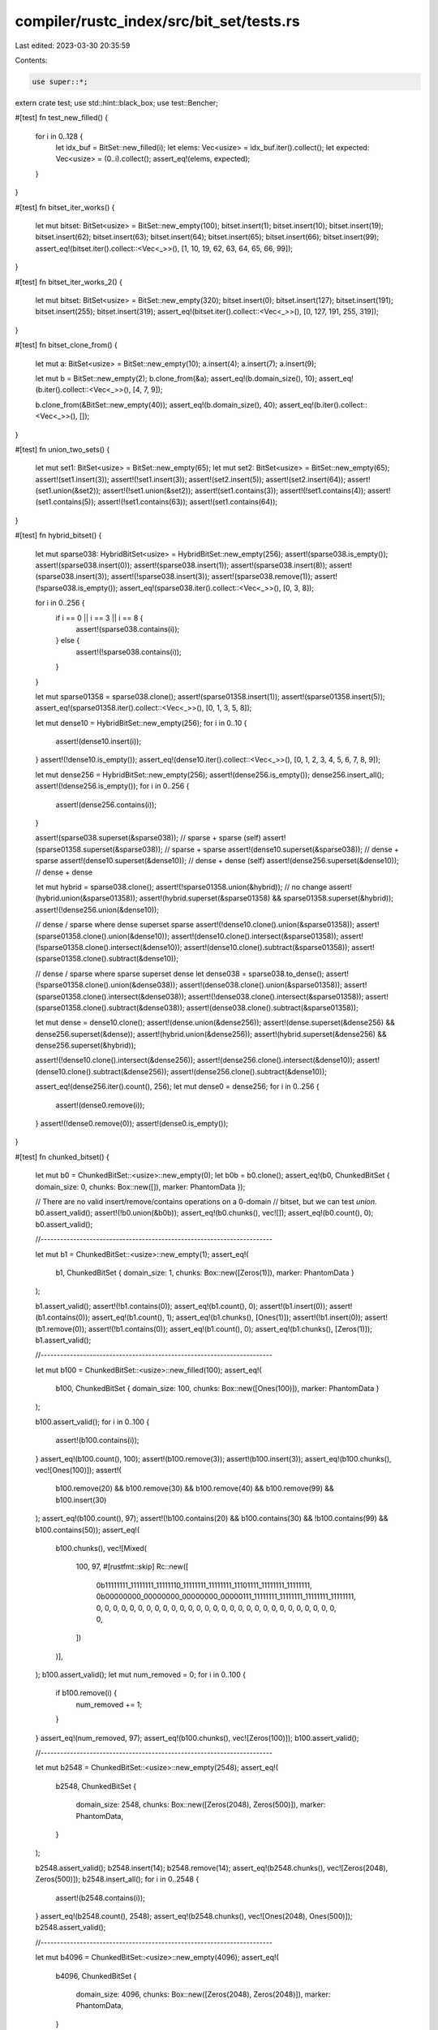 compiler/rustc_index/src/bit_set/tests.rs
=========================================

Last edited: 2023-03-30 20:35:59

Contents:

.. code-block:: rs

    use super::*;

extern crate test;
use std::hint::black_box;
use test::Bencher;

#[test]
fn test_new_filled() {
    for i in 0..128 {
        let idx_buf = BitSet::new_filled(i);
        let elems: Vec<usize> = idx_buf.iter().collect();
        let expected: Vec<usize> = (0..i).collect();
        assert_eq!(elems, expected);
    }
}

#[test]
fn bitset_iter_works() {
    let mut bitset: BitSet<usize> = BitSet::new_empty(100);
    bitset.insert(1);
    bitset.insert(10);
    bitset.insert(19);
    bitset.insert(62);
    bitset.insert(63);
    bitset.insert(64);
    bitset.insert(65);
    bitset.insert(66);
    bitset.insert(99);
    assert_eq!(bitset.iter().collect::<Vec<_>>(), [1, 10, 19, 62, 63, 64, 65, 66, 99]);
}

#[test]
fn bitset_iter_works_2() {
    let mut bitset: BitSet<usize> = BitSet::new_empty(320);
    bitset.insert(0);
    bitset.insert(127);
    bitset.insert(191);
    bitset.insert(255);
    bitset.insert(319);
    assert_eq!(bitset.iter().collect::<Vec<_>>(), [0, 127, 191, 255, 319]);
}

#[test]
fn bitset_clone_from() {
    let mut a: BitSet<usize> = BitSet::new_empty(10);
    a.insert(4);
    a.insert(7);
    a.insert(9);

    let mut b = BitSet::new_empty(2);
    b.clone_from(&a);
    assert_eq!(b.domain_size(), 10);
    assert_eq!(b.iter().collect::<Vec<_>>(), [4, 7, 9]);

    b.clone_from(&BitSet::new_empty(40));
    assert_eq!(b.domain_size(), 40);
    assert_eq!(b.iter().collect::<Vec<_>>(), []);
}

#[test]
fn union_two_sets() {
    let mut set1: BitSet<usize> = BitSet::new_empty(65);
    let mut set2: BitSet<usize> = BitSet::new_empty(65);
    assert!(set1.insert(3));
    assert!(!set1.insert(3));
    assert!(set2.insert(5));
    assert!(set2.insert(64));
    assert!(set1.union(&set2));
    assert!(!set1.union(&set2));
    assert!(set1.contains(3));
    assert!(!set1.contains(4));
    assert!(set1.contains(5));
    assert!(!set1.contains(63));
    assert!(set1.contains(64));
}

#[test]
fn hybrid_bitset() {
    let mut sparse038: HybridBitSet<usize> = HybridBitSet::new_empty(256);
    assert!(sparse038.is_empty());
    assert!(sparse038.insert(0));
    assert!(sparse038.insert(1));
    assert!(sparse038.insert(8));
    assert!(sparse038.insert(3));
    assert!(!sparse038.insert(3));
    assert!(sparse038.remove(1));
    assert!(!sparse038.is_empty());
    assert_eq!(sparse038.iter().collect::<Vec<_>>(), [0, 3, 8]);

    for i in 0..256 {
        if i == 0 || i == 3 || i == 8 {
            assert!(sparse038.contains(i));
        } else {
            assert!(!sparse038.contains(i));
        }
    }

    let mut sparse01358 = sparse038.clone();
    assert!(sparse01358.insert(1));
    assert!(sparse01358.insert(5));
    assert_eq!(sparse01358.iter().collect::<Vec<_>>(), [0, 1, 3, 5, 8]);

    let mut dense10 = HybridBitSet::new_empty(256);
    for i in 0..10 {
        assert!(dense10.insert(i));
    }
    assert!(!dense10.is_empty());
    assert_eq!(dense10.iter().collect::<Vec<_>>(), [0, 1, 2, 3, 4, 5, 6, 7, 8, 9]);

    let mut dense256 = HybridBitSet::new_empty(256);
    assert!(dense256.is_empty());
    dense256.insert_all();
    assert!(!dense256.is_empty());
    for i in 0..256 {
        assert!(dense256.contains(i));
    }

    assert!(sparse038.superset(&sparse038)); // sparse + sparse (self)
    assert!(sparse01358.superset(&sparse038)); // sparse + sparse
    assert!(dense10.superset(&sparse038)); // dense + sparse
    assert!(dense10.superset(&dense10)); // dense + dense (self)
    assert!(dense256.superset(&dense10)); // dense + dense

    let mut hybrid = sparse038.clone();
    assert!(!sparse01358.union(&hybrid)); // no change
    assert!(hybrid.union(&sparse01358));
    assert!(hybrid.superset(&sparse01358) && sparse01358.superset(&hybrid));
    assert!(!dense256.union(&dense10));

    // dense / sparse where dense superset sparse
    assert!(!dense10.clone().union(&sparse01358));
    assert!(sparse01358.clone().union(&dense10));
    assert!(dense10.clone().intersect(&sparse01358));
    assert!(!sparse01358.clone().intersect(&dense10));
    assert!(dense10.clone().subtract(&sparse01358));
    assert!(sparse01358.clone().subtract(&dense10));

    // dense / sparse where sparse superset dense
    let dense038 = sparse038.to_dense();
    assert!(!sparse01358.clone().union(&dense038));
    assert!(dense038.clone().union(&sparse01358));
    assert!(sparse01358.clone().intersect(&dense038));
    assert!(!dense038.clone().intersect(&sparse01358));
    assert!(sparse01358.clone().subtract(&dense038));
    assert!(dense038.clone().subtract(&sparse01358));

    let mut dense = dense10.clone();
    assert!(dense.union(&dense256));
    assert!(dense.superset(&dense256) && dense256.superset(&dense));
    assert!(hybrid.union(&dense256));
    assert!(hybrid.superset(&dense256) && dense256.superset(&hybrid));

    assert!(!dense10.clone().intersect(&dense256));
    assert!(dense256.clone().intersect(&dense10));
    assert!(dense10.clone().subtract(&dense256));
    assert!(dense256.clone().subtract(&dense10));

    assert_eq!(dense256.iter().count(), 256);
    let mut dense0 = dense256;
    for i in 0..256 {
        assert!(dense0.remove(i));
    }
    assert!(!dense0.remove(0));
    assert!(dense0.is_empty());
}

#[test]
fn chunked_bitset() {
    let mut b0 = ChunkedBitSet::<usize>::new_empty(0);
    let b0b = b0.clone();
    assert_eq!(b0, ChunkedBitSet { domain_size: 0, chunks: Box::new([]), marker: PhantomData });

    // There are no valid insert/remove/contains operations on a 0-domain
    // bitset, but we can test `union`.
    b0.assert_valid();
    assert!(!b0.union(&b0b));
    assert_eq!(b0.chunks(), vec![]);
    assert_eq!(b0.count(), 0);
    b0.assert_valid();

    //-----------------------------------------------------------------------

    let mut b1 = ChunkedBitSet::<usize>::new_empty(1);
    assert_eq!(
        b1,
        ChunkedBitSet { domain_size: 1, chunks: Box::new([Zeros(1)]), marker: PhantomData }
    );

    b1.assert_valid();
    assert!(!b1.contains(0));
    assert_eq!(b1.count(), 0);
    assert!(b1.insert(0));
    assert!(b1.contains(0));
    assert_eq!(b1.count(), 1);
    assert_eq!(b1.chunks(), [Ones(1)]);
    assert!(!b1.insert(0));
    assert!(b1.remove(0));
    assert!(!b1.contains(0));
    assert_eq!(b1.count(), 0);
    assert_eq!(b1.chunks(), [Zeros(1)]);
    b1.assert_valid();

    //-----------------------------------------------------------------------

    let mut b100 = ChunkedBitSet::<usize>::new_filled(100);
    assert_eq!(
        b100,
        ChunkedBitSet { domain_size: 100, chunks: Box::new([Ones(100)]), marker: PhantomData }
    );

    b100.assert_valid();
    for i in 0..100 {
        assert!(b100.contains(i));
    }
    assert_eq!(b100.count(), 100);
    assert!(b100.remove(3));
    assert!(b100.insert(3));
    assert_eq!(b100.chunks(), vec![Ones(100)]);
    assert!(
        b100.remove(20) && b100.remove(30) && b100.remove(40) && b100.remove(99) && b100.insert(30)
    );
    assert_eq!(b100.count(), 97);
    assert!(!b100.contains(20) && b100.contains(30) && !b100.contains(99) && b100.contains(50));
    assert_eq!(
        b100.chunks(),
        vec![Mixed(
            100,
            97,
            #[rustfmt::skip]
            Rc::new([
                0b11111111_11111111_11111110_11111111_11111111_11101111_11111111_11111111,
                0b00000000_00000000_00000000_00000111_11111111_11111111_11111111_11111111,
                0, 0, 0, 0, 0, 0, 0, 0, 0, 0, 0, 0, 0, 0, 0, 0, 0, 0, 0, 0, 0, 0, 0, 0, 0,
                0, 0, 0, 0, 0,
            ])
        )],
    );
    b100.assert_valid();
    let mut num_removed = 0;
    for i in 0..100 {
        if b100.remove(i) {
            num_removed += 1;
        }
    }
    assert_eq!(num_removed, 97);
    assert_eq!(b100.chunks(), vec![Zeros(100)]);
    b100.assert_valid();

    //-----------------------------------------------------------------------

    let mut b2548 = ChunkedBitSet::<usize>::new_empty(2548);
    assert_eq!(
        b2548,
        ChunkedBitSet {
            domain_size: 2548,
            chunks: Box::new([Zeros(2048), Zeros(500)]),
            marker: PhantomData,
        }
    );

    b2548.assert_valid();
    b2548.insert(14);
    b2548.remove(14);
    assert_eq!(b2548.chunks(), vec![Zeros(2048), Zeros(500)]);
    b2548.insert_all();
    for i in 0..2548 {
        assert!(b2548.contains(i));
    }
    assert_eq!(b2548.count(), 2548);
    assert_eq!(b2548.chunks(), vec![Ones(2048), Ones(500)]);
    b2548.assert_valid();

    //-----------------------------------------------------------------------

    let mut b4096 = ChunkedBitSet::<usize>::new_empty(4096);
    assert_eq!(
        b4096,
        ChunkedBitSet {
            domain_size: 4096,
            chunks: Box::new([Zeros(2048), Zeros(2048)]),
            marker: PhantomData,
        }
    );

    b4096.assert_valid();
    for i in 0..4096 {
        assert!(!b4096.contains(i));
    }
    assert!(b4096.insert(0) && b4096.insert(4095) && !b4096.insert(4095));
    assert!(
        b4096.contains(0) && !b4096.contains(2047) && !b4096.contains(2048) && b4096.contains(4095)
    );
    assert_eq!(
        b4096.chunks(),
        #[rustfmt::skip]
        vec![
            Mixed(2048, 1, Rc::new([
                1, 0, 0, 0, 0, 0, 0, 0, 0, 0, 0, 0, 0, 0, 0, 0,
                0, 0, 0, 0, 0, 0, 0, 0, 0, 0, 0, 0, 0, 0, 0, 0
            ])),
            Mixed(2048, 1, Rc::new([
                0, 0, 0, 0, 0, 0, 0, 0, 0, 0, 0, 0, 0, 0, 0, 0,
                0, 0, 0, 0, 0, 0, 0, 0, 0, 0, 0, 0, 0, 0, 0, 0x8000_0000_0000_0000
            ])),
        ],
    );
    assert_eq!(b4096.count(), 2);
    b4096.assert_valid();

    //-----------------------------------------------------------------------

    let mut b10000 = ChunkedBitSet::<usize>::new_empty(10000);
    assert_eq!(
        b10000,
        ChunkedBitSet {
            domain_size: 10000,
            chunks: Box::new([Zeros(2048), Zeros(2048), Zeros(2048), Zeros(2048), Zeros(1808),]),
            marker: PhantomData,
        }
    );

    b10000.assert_valid();
    assert!(b10000.insert(3000) && b10000.insert(5000));
    assert_eq!(
        b10000.chunks(),
        #[rustfmt::skip]
        vec![
            Zeros(2048),
            Mixed(2048, 1, Rc::new([
                0, 0, 0, 0, 0, 0, 0, 0, 0, 0, 0, 0, 0, 0, 0x0100_0000_0000_0000, 0,
                0, 0, 0, 0, 0, 0, 0, 0, 0, 0, 0, 0, 0, 0, 0, 0,
            ])),
            Mixed(2048, 1, Rc::new([
                0, 0, 0, 0, 0, 0, 0, 0, 0, 0, 0, 0, 0, 0, 0x0100, 0,
                0, 0, 0, 0, 0, 0, 0, 0, 0, 0, 0, 0, 0, 0, 0, 0,
            ])),
            Zeros(2048),
            Zeros(1808),
        ],
    );
    let mut b10000b = ChunkedBitSet::<usize>::new_empty(10000);
    b10000b.clone_from(&b10000);
    assert_eq!(b10000, b10000b);
    for i in 6000..7000 {
        b10000b.insert(i);
    }
    assert_eq!(b10000b.count(), 1002);
    b10000b.assert_valid();
    b10000b.clone_from(&b10000);
    assert_eq!(b10000b.count(), 2);
    for i in 2000..8000 {
        b10000b.insert(i);
    }
    b10000.union(&b10000b);
    assert_eq!(b10000.count(), 6000);
    b10000.union(&b10000b);
    assert_eq!(b10000.count(), 6000);
    b10000.assert_valid();
    b10000b.assert_valid();
}

fn with_elements_chunked(elements: &[usize], domain_size: usize) -> ChunkedBitSet<usize> {
    let mut s = ChunkedBitSet::new_empty(domain_size);
    for &e in elements {
        assert!(s.insert(e));
    }
    s
}

fn with_elements_standard(elements: &[usize], domain_size: usize) -> BitSet<usize> {
    let mut s = BitSet::new_empty(domain_size);
    for &e in elements {
        assert!(s.insert(e));
    }
    s
}

#[test]
fn chunked_bitset_into_bitset_operations() {
    let a = vec![1, 5, 7, 11, 15, 2000, 3000];
    let b = vec![3, 4, 11, 3000, 4000];
    let aub = vec![1, 3, 4, 5, 7, 11, 15, 2000, 3000, 4000];
    let aib = vec![11, 3000];

    let b = with_elements_chunked(&b, 9876);

    let mut union = with_elements_standard(&a, 9876);
    assert!(union.union(&b));
    assert!(!union.union(&b));
    assert!(union.iter().eq(aub.iter().copied()));

    let mut intersection = with_elements_standard(&a, 9876);
    assert!(intersection.intersect(&b));
    assert!(!intersection.intersect(&b));
    assert!(intersection.iter().eq(aib.iter().copied()));
}

#[test]
fn chunked_bitset_iter() {
    fn check_iter(bit: &ChunkedBitSet<usize>, vec: &Vec<usize>) {
        // Test collecting via both `.next()` and `.fold()` calls, to make sure both are correct
        let mut collect_next = Vec::new();
        let mut bit_iter = bit.iter();
        while let Some(item) = bit_iter.next() {
            collect_next.push(item);
        }
        assert_eq!(vec, &collect_next);

        let collect_fold = bit.iter().fold(Vec::new(), |mut v, item| {
            v.push(item);
            v
        });
        assert_eq!(vec, &collect_fold);
    }

    // Empty
    let vec: Vec<usize> = Vec::new();
    let bit = with_elements_chunked(&vec, 9000);
    check_iter(&bit, &vec);

    // Filled
    let n = 10000;
    let vec: Vec<usize> = (0..n).collect();
    let bit = with_elements_chunked(&vec, n);
    check_iter(&bit, &vec);

    // Filled with trailing zeros
    let n = 10000;
    let vec: Vec<usize> = (0..n).collect();
    let bit = with_elements_chunked(&vec, 2 * n);
    check_iter(&bit, &vec);

    // Mixed
    let n = 12345;
    let vec: Vec<usize> = vec![0, 1, 2, 2010, 2047, 2099, 6000, 6002, 6004];
    let bit = with_elements_chunked(&vec, n);
    check_iter(&bit, &vec);
}

#[test]
fn grow() {
    let mut set: GrowableBitSet<usize> = GrowableBitSet::with_capacity(65);
    for index in 0..65 {
        assert!(set.insert(index));
        assert!(!set.insert(index));
    }
    set.ensure(128);

    // Check if the bits set before growing are still set
    for index in 0..65 {
        assert!(set.contains(index));
    }

    // Check if the new bits are all un-set
    for index in 65..128 {
        assert!(!set.contains(index));
    }

    // Check that we can set all new bits without running out of bounds
    for index in 65..128 {
        assert!(set.insert(index));
        assert!(!set.insert(index));
    }
}

#[test]
fn matrix_intersection() {
    let mut matrix: BitMatrix<usize, usize> = BitMatrix::new(200, 200);

    // (*) Elements reachable from both 2 and 65.

    matrix.insert(2, 3);
    matrix.insert(2, 6);
    matrix.insert(2, 10); // (*)
    matrix.insert(2, 64); // (*)
    matrix.insert(2, 65);
    matrix.insert(2, 130);
    matrix.insert(2, 160); // (*)

    matrix.insert(64, 133);

    matrix.insert(65, 2);
    matrix.insert(65, 8);
    matrix.insert(65, 10); // (*)
    matrix.insert(65, 64); // (*)
    matrix.insert(65, 68);
    matrix.insert(65, 133);
    matrix.insert(65, 160); // (*)

    let intersection = matrix.intersect_rows(2, 64);
    assert!(intersection.is_empty());

    let intersection = matrix.intersect_rows(2, 65);
    assert_eq!(intersection, &[10, 64, 160]);
}

#[test]
fn matrix_iter() {
    let mut matrix: BitMatrix<usize, usize> = BitMatrix::new(64, 100);
    matrix.insert(3, 22);
    matrix.insert(3, 75);
    matrix.insert(2, 99);
    matrix.insert(4, 0);
    matrix.union_rows(3, 5);
    matrix.insert_all_into_row(6);

    let expected = [99];
    let mut iter = expected.iter();
    for i in matrix.iter(2) {
        let j = *iter.next().unwrap();
        assert_eq!(i, j);
    }
    assert!(iter.next().is_none());

    let expected = [22, 75];
    let mut iter = expected.iter();
    assert_eq!(matrix.count(3), expected.len());
    for i in matrix.iter(3) {
        let j = *iter.next().unwrap();
        assert_eq!(i, j);
    }
    assert!(iter.next().is_none());

    let expected = [0];
    let mut iter = expected.iter();
    assert_eq!(matrix.count(4), expected.len());
    for i in matrix.iter(4) {
        let j = *iter.next().unwrap();
        assert_eq!(i, j);
    }
    assert!(iter.next().is_none());

    let expected = [22, 75];
    let mut iter = expected.iter();
    assert_eq!(matrix.count(5), expected.len());
    for i in matrix.iter(5) {
        let j = *iter.next().unwrap();
        assert_eq!(i, j);
    }
    assert!(iter.next().is_none());

    assert_eq!(matrix.count(6), 100);
    let mut count = 0;
    for (idx, i) in matrix.iter(6).enumerate() {
        assert_eq!(idx, i);
        count += 1;
    }
    assert_eq!(count, 100);

    if let Some(i) = matrix.iter(7).next() {
        panic!("expected no elements in row, but contains element {:?}", i);
    }
}

#[test]
fn sparse_matrix_iter() {
    let mut matrix: SparseBitMatrix<usize, usize> = SparseBitMatrix::new(100);
    matrix.insert(3, 22);
    matrix.insert(3, 75);
    matrix.insert(2, 99);
    matrix.insert(4, 0);
    matrix.union_rows(3, 5);

    let expected = [99];
    let mut iter = expected.iter();
    for i in matrix.iter(2) {
        let j = *iter.next().unwrap();
        assert_eq!(i, j);
    }
    assert!(iter.next().is_none());

    let expected = [22, 75];
    let mut iter = expected.iter();
    for i in matrix.iter(3) {
        let j = *iter.next().unwrap();
        assert_eq!(i, j);
    }
    assert!(iter.next().is_none());

    let expected = [0];
    let mut iter = expected.iter();
    for i in matrix.iter(4) {
        let j = *iter.next().unwrap();
        assert_eq!(i, j);
    }
    assert!(iter.next().is_none());

    let expected = [22, 75];
    let mut iter = expected.iter();
    for i in matrix.iter(5) {
        let j = *iter.next().unwrap();
        assert_eq!(i, j);
    }
    assert!(iter.next().is_none());
}

#[test]
fn sparse_matrix_operations() {
    let mut matrix: SparseBitMatrix<usize, usize> = SparseBitMatrix::new(100);
    matrix.insert(3, 22);
    matrix.insert(3, 75);
    matrix.insert(2, 99);
    matrix.insert(4, 0);

    let mut disjoint: HybridBitSet<usize> = HybridBitSet::new_empty(100);
    disjoint.insert(33);

    let mut superset = HybridBitSet::new_empty(100);
    superset.insert(22);
    superset.insert(75);
    superset.insert(33);

    let mut subset = HybridBitSet::new_empty(100);
    subset.insert(22);

    // SparseBitMatrix::remove
    {
        let mut matrix = matrix.clone();
        matrix.remove(3, 22);
        assert!(!matrix.row(3).unwrap().contains(22));
        matrix.remove(0, 0);
        assert!(matrix.row(0).is_none());
    }

    // SparseBitMatrix::clear
    {
        let mut matrix = matrix.clone();
        matrix.clear(3);
        assert!(!matrix.row(3).unwrap().contains(75));
        matrix.clear(0);
        assert!(matrix.row(0).is_none());
    }

    // SparseBitMatrix::intersect_row
    {
        let mut matrix = matrix.clone();
        assert!(!matrix.intersect_row(3, &superset));
        assert!(matrix.intersect_row(3, &subset));
        matrix.intersect_row(0, &disjoint);
        assert!(matrix.row(0).is_none());
    }

    // SparseBitMatrix::subtract_row
    {
        let mut matrix = matrix.clone();
        assert!(!matrix.subtract_row(3, &disjoint));
        assert!(matrix.subtract_row(3, &subset));
        assert!(matrix.subtract_row(3, &superset));
        matrix.intersect_row(0, &disjoint);
        assert!(matrix.row(0).is_none());
    }

    // SparseBitMatrix::union_row
    {
        let mut matrix = matrix.clone();
        assert!(!matrix.union_row(3, &subset));
        assert!(matrix.union_row(3, &disjoint));
        matrix.union_row(0, &disjoint);
        assert!(matrix.row(0).is_some());
    }
}

#[test]
fn dense_insert_range() {
    #[track_caller]
    fn check<R>(domain: usize, range: R)
    where
        R: RangeBounds<usize> + Clone + IntoIterator<Item = usize> + std::fmt::Debug,
    {
        let mut set = BitSet::new_empty(domain);
        set.insert_range(range.clone());
        for i in set.iter() {
            assert!(range.contains(&i));
        }
        for i in range.clone() {
            assert!(set.contains(i), "{} in {:?}, inserted {:?}", i, set, range);
        }
    }
    check(300, 10..10);
    check(300, WORD_BITS..WORD_BITS * 2);
    check(300, WORD_BITS - 1..WORD_BITS * 2);
    check(300, WORD_BITS - 1..WORD_BITS);
    check(300, 10..100);
    check(300, 10..30);
    check(300, 0..5);
    check(300, 0..250);
    check(300, 200..250);

    check(300, 10..=10);
    check(300, WORD_BITS..=WORD_BITS * 2);
    check(300, WORD_BITS - 1..=WORD_BITS * 2);
    check(300, WORD_BITS - 1..=WORD_BITS);
    check(300, 10..=100);
    check(300, 10..=30);
    check(300, 0..=5);
    check(300, 0..=250);
    check(300, 200..=250);

    for i in 0..WORD_BITS * 2 {
        for j in i..WORD_BITS * 2 {
            check(WORD_BITS * 2, i..j);
            check(WORD_BITS * 2, i..=j);
            check(300, i..j);
            check(300, i..=j);
        }
    }
}

#[test]
fn dense_last_set_before() {
    fn easy(set: &BitSet<usize>, needle: impl RangeBounds<usize>) -> Option<usize> {
        let mut last_leq = None;
        for e in set.iter() {
            if needle.contains(&e) {
                last_leq = Some(e);
            }
        }
        last_leq
    }

    #[track_caller]
    fn cmp(set: &BitSet<usize>, needle: impl RangeBounds<usize> + Clone + std::fmt::Debug) {
        assert_eq!(
            set.last_set_in(needle.clone()),
            easy(set, needle.clone()),
            "{:?} in {:?}",
            needle,
            set
        );
    }
    let mut set = BitSet::new_empty(300);
    cmp(&set, 50..=50);
    set.insert(WORD_BITS);
    cmp(&set, WORD_BITS..=WORD_BITS);
    set.insert(WORD_BITS - 1);
    cmp(&set, 0..=WORD_BITS - 1);
    cmp(&set, 0..=5);
    cmp(&set, 10..100);
    set.insert(100);
    cmp(&set, 100..110);
    cmp(&set, 99..100);
    cmp(&set, 99..=100);

    for i in 0..=WORD_BITS * 2 {
        for j in i..=WORD_BITS * 2 {
            for k in 0..WORD_BITS * 2 {
                let mut set = BitSet::new_empty(300);
                cmp(&set, i..j);
                cmp(&set, i..=j);
                set.insert(k);
                cmp(&set, i..j);
                cmp(&set, i..=j);
            }
        }
    }
}

/// Merge dense hybrid set into empty sparse hybrid set.
#[bench]
fn union_hybrid_sparse_empty_to_dense(b: &mut Bencher) {
    let mut pre_dense: HybridBitSet<usize> = HybridBitSet::new_empty(256);
    for i in 0..10 {
        assert!(pre_dense.insert(i));
    }
    let pre_sparse: HybridBitSet<usize> = HybridBitSet::new_empty(256);
    b.iter(|| {
        let dense = pre_dense.clone();
        let mut sparse = pre_sparse.clone();
        sparse.union(&dense);
    })
}

/// Merge dense hybrid set into full hybrid set with same indices.
#[bench]
fn union_hybrid_sparse_full_to_dense(b: &mut Bencher) {
    let mut pre_dense: HybridBitSet<usize> = HybridBitSet::new_empty(256);
    for i in 0..10 {
        assert!(pre_dense.insert(i));
    }
    let mut pre_sparse: HybridBitSet<usize> = HybridBitSet::new_empty(256);
    for i in 0..SPARSE_MAX {
        assert!(pre_sparse.insert(i));
    }
    b.iter(|| {
        let dense = pre_dense.clone();
        let mut sparse = pre_sparse.clone();
        sparse.union(&dense);
    })
}

/// Merge dense hybrid set into full hybrid set with indices over the whole domain.
#[bench]
fn union_hybrid_sparse_domain_to_dense(b: &mut Bencher) {
    let mut pre_dense: HybridBitSet<usize> = HybridBitSet::new_empty(SPARSE_MAX * 64);
    for i in 0..10 {
        assert!(pre_dense.insert(i));
    }
    let mut pre_sparse: HybridBitSet<usize> = HybridBitSet::new_empty(SPARSE_MAX * 64);
    for i in 0..SPARSE_MAX {
        assert!(pre_sparse.insert(i * 64));
    }
    b.iter(|| {
        let dense = pre_dense.clone();
        let mut sparse = pre_sparse.clone();
        sparse.union(&dense);
    })
}

/// Merge dense hybrid set into empty hybrid set where the domain is very small.
#[bench]
fn union_hybrid_sparse_empty_small_domain(b: &mut Bencher) {
    let mut pre_dense: HybridBitSet<usize> = HybridBitSet::new_empty(SPARSE_MAX);
    for i in 0..SPARSE_MAX {
        assert!(pre_dense.insert(i));
    }
    let pre_sparse: HybridBitSet<usize> = HybridBitSet::new_empty(SPARSE_MAX);
    b.iter(|| {
        let dense = pre_dense.clone();
        let mut sparse = pre_sparse.clone();
        sparse.union(&dense);
    })
}

/// Merge dense hybrid set into full hybrid set where the domain is very small.
#[bench]
fn union_hybrid_sparse_full_small_domain(b: &mut Bencher) {
    let mut pre_dense: HybridBitSet<usize> = HybridBitSet::new_empty(SPARSE_MAX);
    for i in 0..SPARSE_MAX {
        assert!(pre_dense.insert(i));
    }
    let mut pre_sparse: HybridBitSet<usize> = HybridBitSet::new_empty(SPARSE_MAX);
    for i in 0..SPARSE_MAX {
        assert!(pre_sparse.insert(i));
    }
    b.iter(|| {
        let dense = pre_dense.clone();
        let mut sparse = pre_sparse.clone();
        sparse.union(&dense);
    })
}

#[bench]
fn bench_insert(b: &mut Bencher) {
    let mut bs = BitSet::new_filled(99999usize);
    b.iter(|| {
        black_box(bs.insert(black_box(100u32)));
    });
}

#[bench]
fn bench_remove(b: &mut Bencher) {
    let mut bs = BitSet::new_filled(99999usize);
    b.iter(|| {
        black_box(bs.remove(black_box(100u32)));
    });
}

#[bench]
fn bench_iter(b: &mut Bencher) {
    let bs = BitSet::new_filled(99999usize);
    b.iter(|| {
        bs.iter().map(|b: usize| black_box(b)).for_each(drop);
    });
}

#[bench]
fn bench_intersect(b: &mut Bencher) {
    let mut ba: BitSet<u32> = BitSet::new_filled(99999usize);
    let bb = BitSet::new_filled(99999usize);
    b.iter(|| {
        ba.intersect(black_box(&bb));
    });
}


